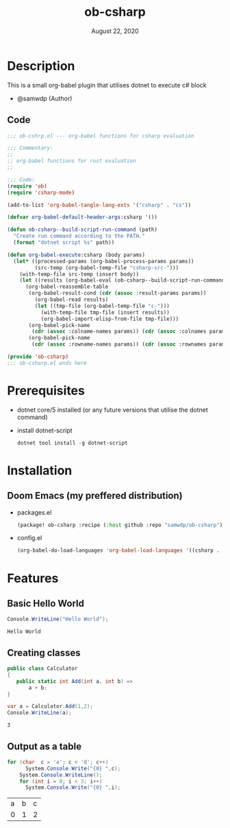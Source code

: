 #+TITLE: ob-csharp
#+DATE:    August 22, 2020

* Table of Contents :TOC_3:noexport:
- [[#description][Description]]
  - [[#code][Code]]
- [[#prerequisites][Prerequisites]]
- [[#installation][Installation]]
  - [[#doom-emacs-my-preffered-distribution][Doom Emacs (my preffered distribution)]]
- [[#features][Features]]
  - [[#basic-hello-world][Basic Hello World]]
  - [[#creating-classes][Creating classes]]
  - [[#output-as-a-table][Output as a table]]

* Description
This is a small org-babel plugin that utilises dotnet to execute c# block

+ @samwdp (Author)

** Code
#+BEGIN_SRC emacs-lisp :tangle ob-csharp.el
;;; ob-cshrp.el --- org-babel functions for csharp evaluation

;;; Commentary:
;;
;; org-babel functions for rust evaluation
;;

;;; Code:
(require 'ob)
(require 'csharp-mode)

(add-to-list 'org-babel-tangle-lang-exts '("csharp" . "cs"))

(defvar org-babel-default-header-args:csharp '())

(defun ob-csharp--build-script-run-command (path)
  "Create run command according to the PATH."
  (format "dotnet script %s" path))

(defun org-babel-execute:csharp (body params)
  (let* ((processed-params (org-babel-process-params params))
         (src-temp (org-babel-temp-file "csharp-src-")))
    (with-temp-file src-temp (insert body))
    (let ((results (org-babel-eval (ob-csharp--build-script-run-command src-temp) "")))
      (org-babel-reassemble-table
       (org-babel-result-cond (cdr (assoc :result-params params))
         (org-babel-read results)
         (let ((tmp-file (org-babel-temp-file "c-")))
           (with-temp-file tmp-file (insert results))
           (org-babel-import-elisp-from-file tmp-file)))
       (org-babel-pick-name
        (cdr (assoc :colname-names params)) (cdr (assoc :colnames params)))
       (org-babel-pick-name
        (cdr (assoc :rowname-names params)) (cdr (assoc :rownames params)))))))

(provide 'ob-csharp)
;;; ob-csharp.el ends here
#+END_SRC

#+RESULTS:
: ob-csharp

* Prerequisites
+ dotnet core/5 installed (or any future versions that utilise the dotnet command)
+ install dotnet-script
 #+BEGIN_SRC powershell
dotnet tool install -g dotnet-script
 #+END_SRC

* Installation
** Doom Emacs (my preffered distribution)
+ packages.el
 #+BEGIN_SRC emacs-lisp
(package! ob-csharp :recipe (:host github :repo "samwdp/ob-csharp"))
 #+END_SRC
+ config.el
 #+BEGIN_SRC emacs-lisp
(org-babel-do-load-languages 'org-babel-load-languages '((csharp . t)))
 #+END_SRC

* Features
** Basic Hello World
#+BEGIN_SRC csharp :exports both
Console.WriteLine("Hello World");
#+END_SRC

#+RESULTS:
: Hello World

** Creating classes
#+BEGIN_SRC csharp :results verbatim :exports both
public class Calculator
{
   public static int Add(int a, int b) =>
       a + b;
}

var a = Calculator.Add(1,2);
Console.WriteLine(a);
#+END_SRC

#+RESULTS:
: 3


** Output as a table
#+BEGIN_SRC csharp :exports both
for (char  c = 'a'; c < 'd'; c++)
      System.Console.Write("{0} ",c);
    System.Console.WriteLine();
    for (int i = 0; i < 3; i++)
      System.Console.Write("{0} ",i);
#+END_SRC

#+RESULTS:
| a | b | c |
| 0 | 1 | 2 |
